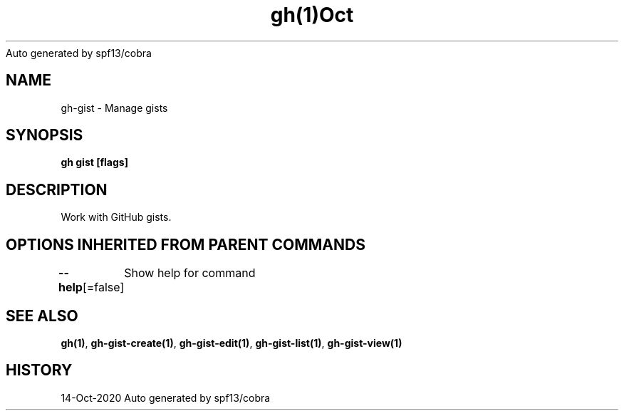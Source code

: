 .nh
.TH gh(1)Oct 2020
Auto generated by spf13/cobra

.SH NAME
.PP
gh\-gist \- Manage gists


.SH SYNOPSIS
.PP
\fBgh gist [flags]\fP


.SH DESCRIPTION
.PP
Work with GitHub gists.


.SH OPTIONS INHERITED FROM PARENT COMMANDS
.PP
\fB\-\-help\fP[=false]
	Show help for command


.SH SEE ALSO
.PP
\fBgh(1)\fP, \fBgh\-gist\-create(1)\fP, \fBgh\-gist\-edit(1)\fP, \fBgh\-gist\-list(1)\fP, \fBgh\-gist\-view(1)\fP


.SH HISTORY
.PP
14\-Oct\-2020 Auto generated by spf13/cobra

